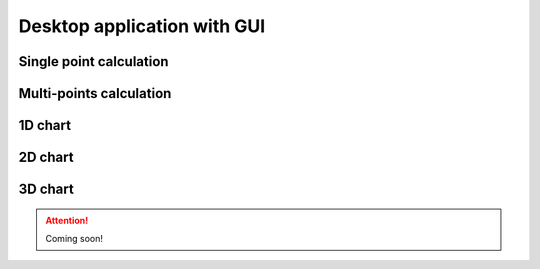 .. _gui_tutorial:

Desktop application with GUI
==================================

Single point calculation
----------------------------

.. image:: /_figures/gui_singlepoint.png
   :align: center


Multi-points calculation
----------------------------

.. image:: /_figures/gui_multipoints.png
   :align: center


1D chart
-----------------------

.. image:: /_figures/gui_1D.png
   :align: center

2D chart
-----------------------

.. image:: /_figures/gui_2D.png
   :align: center

3D chart
-----------------------

.. attention:: 

    Coming soon!